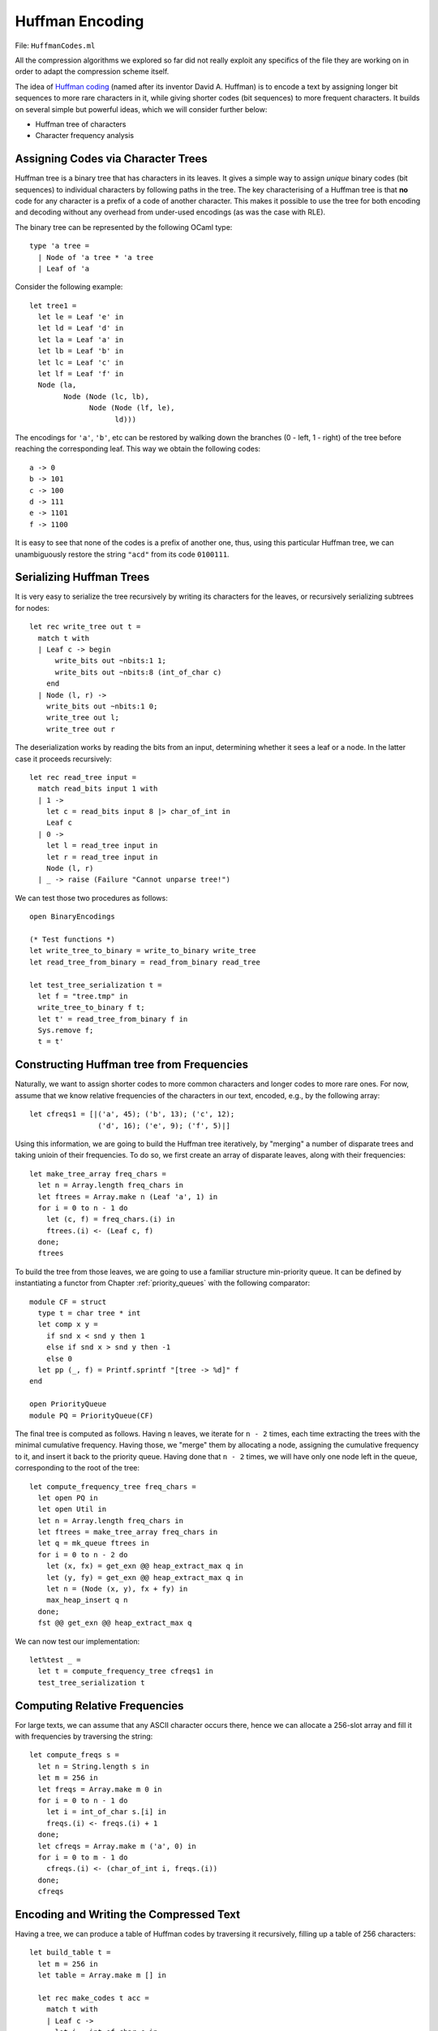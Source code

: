.. -*- mode: rst -*-

.. _week-10-huffman:

Huffman Encoding
================

File: ``HuffmanCodes.ml``

All the compression algorithms we explored so far did not really exploit any specifics of the file they are working on in order to adapt the compression scheme itself. 

The idea of `Huffman coding <https://en.wikipedia.org/wiki/Huffman_coding>`_ (named after its inventor David A. Huffman) is to encode a text by assigning longer bit sequences to more rare characters in it, while giving shorter codes (bit sequences) to more frequent characters. It builds on several simple but powerful ideas, which we will consider further below:

* Huffman tree of characters
* Character frequency analysis

Assigning Codes via Character Trees
-----------------------------------

Huffman tree is a binary tree that has characters in its leaves. It gives a simple way to assign `unique` binary codes (bit sequences) to individual characters by following paths in the tree. The key characterising of a Huffman tree is that **no** code for any character is a prefix of a code of another character. This makes it possible to use the tree for both encoding and decoding without any overhead from under-used encodings (as was the case with RLE).

The binary tree can be represented by the following OCaml type::

 type 'a tree = 
   | Node of 'a tree * 'a tree
   | Leaf of 'a

Consider the following example::

 let tree1 = 
   let le = Leaf 'e' in
   let ld = Leaf 'd' in
   let la = Leaf 'a' in
   let lb = Leaf 'b' in
   let lc = Leaf 'c' in
   let lf = Leaf 'f' in
   Node (la,
         Node (Node (lc, lb), 
               Node (Node (lf, le), 
                     ld)))

The encodings for ``'a'``, ``'b'``, etc can be restored by walking down the branches (0 - left, 1 - right) of the tree before reaching the corresponding leaf. This way we obtain the following codes::

 a -> 0
 b -> 101
 c -> 100
 d -> 111
 e -> 1101
 f -> 1100

It is easy to see that none of the codes is a prefix of another one, thus, using this particular Huffman tree, we can unambiguously restore the string ``"acd"`` from its code ``0100111``.

Serializing Huffman Trees
-------------------------

It is very easy to serialize the tree recursively by writing its characters for the leaves, or recursively serializing subtrees for nodes::

 let rec write_tree out t = 
   match t with 
   | Leaf c -> begin
       write_bits out ~nbits:1 1;
       write_bits out ~nbits:8 (int_of_char c)
     end
   | Node (l, r) ->
     write_bits out ~nbits:1 0;
     write_tree out l;
     write_tree out r

The deserialization works by reading the bits from an input, determining whether it sees a leaf or a node. In the latter case it proceeds recursively::

 let rec read_tree input = 
   match read_bits input 1 with
   | 1 -> 
     let c = read_bits input 8 |> char_of_int in
     Leaf c
   | 0 ->
     let l = read_tree input in
     let r = read_tree input in
     Node (l, r)
   | _ -> raise (Failure "Cannot unparse tree!")

We can test those two procedures as follows::

 open BinaryEncodings

 (* Test functions *)
 let write_tree_to_binary = write_to_binary write_tree
 let read_tree_from_binary = read_from_binary read_tree

 let test_tree_serialization t = 
   let f = "tree.tmp" in
   write_tree_to_binary f t;
   let t' = read_tree_from_binary f in
   Sys.remove f;
   t = t'

Constructing Huffman tree from Frequencies
------------------------------------------

Naturally, we want to assign shorter codes to more common characters and longer codes to more rare ones. For now, assume that we know relative frequencies of the characters in our text, encoded, e.g., by the following array::

 let cfreqs1 = [|('a', 45); ('b', 13); ('c', 12); 
                 ('d', 16); ('e', 9); ('f', 5)|]

Using this information, we are going to build the Huffman tree iteratively, by "merging" a number of disparate trees and taking unioin of their frequencies. To do so, we first create an array of disparate leaves, along with their frequencies::

 let make_tree_array freq_chars = 
   let n = Array.length freq_chars in
   let ftrees = Array.make n (Leaf 'a', 1) in
   for i = 0 to n - 1 do
     let (c, f) = freq_chars.(i) in
     ftrees.(i) <- (Leaf c, f)
   done;
   ftrees
 
To build the tree from those leaves, we are going to use a familiar structure min-priority queue. It can be defined by instantiating a functor from Chapter :ref:`priority_queues` with the following comparator::

 module CF = struct
   type t = char tree * int
   let comp x y = 
     if snd x < snd y then 1
     else if snd x > snd y then -1
     else 0
   let pp (_, f) = Printf.sprintf "[tree -> %d]" f
 end

 open PriorityQueue
 module PQ = PriorityQueue(CF)

The final tree is computed as follows. Having ``n`` leaves, we iterate
for ``n - 2`` times, each time extracting the trees with the minimal
cumulative frequency. Having those, we "merge" them by allocating a
node, assigning the cumulative frequency to it, and insert it back to
the priority queue. Having done that ``n - 2`` times, we will have
only one node left in the queue, corresponding to the root of the tree::

 let compute_frequency_tree freq_chars = 
   let open PQ in
   let open Util in
   let n = Array.length freq_chars in
   let ftrees = make_tree_array freq_chars in
   let q = mk_queue ftrees in
   for i = 0 to n - 2 do
     let (x, fx) = get_exn @@ heap_extract_max q in
     let (y, fy) = get_exn @@ heap_extract_max q in
     let n = (Node (x, y), fx + fy) in
     max_heap_insert q n
   done;
   fst @@ get_exn @@ heap_extract_max q

We can now test our implementation::

 let%test _ =
   let t = compute_frequency_tree cfreqs1 in
   test_tree_serialization t

Computing Relative Frequencies
------------------------------

For large texts, we can assume that any ASCII character occurs there, hence we can allocate a 256-slot array and fill it with frequencies by traversing the string::

 let compute_freqs s = 
   let n = String.length s in
   let m = 256 in
   let freqs = Array.make m 0 in
   for i = 0 to n - 1 do
     let i = int_of_char s.[i] in
     freqs.(i) <- freqs.(i) + 1
   done;
   let cfreqs = Array.make m ('a', 0) in
   for i = 0 to m - 1 do
     cfreqs.(i) <- (char_of_int i, freqs.(i))
   done;
   cfreqs

Encoding and Writing the Compressed Text
----------------------------------------

Having a tree, we can produce a table of Huffman codes by traversing it recursively, filling up a table of 256 characters::

 let build_table t = 
   let m = 256 in
   let table = Array.make m [] in 

   let rec make_codes t acc = 
     match t with
     | Leaf c -> 
       let i = int_of_char c in
       table.(i) <- acc
     | Node (l, r) -> begin
         make_codes l (acc @ [0]);
         make_codes r (acc @ [1])
       end
   in
   make_codes t [];
   table

Now, with the tree, encoding table at hand, and the text itself, we can proceed to write the compressed binary file. The file will contain

(a) The serialized Huffman tree with the codes, necessary to decode the rest and
(b) The string encoded using the table built via the ``build_table`` function.

Since we serialize the tree, there is no need to serialize the table. 

The following function writes the tree and the encoded string to the output bit-channel ``out``::

 let write_tree_and_data out (t, s) = 
   write_tree out t;
   let table = build_table t in
   let n = String.length s in 
   (* Write length *)
   write_bits out ~nbits:30 n;
   for i = 0 to n - 1 do
     let bits = table.(int_of_char s.[i])  in
     List.iter (fun bit ->
         write_bits out ~nbits:1 bit) bits
   done

Notice that due to the padding, we also store the length of the string, as there might be some "garbage" zeroes at the end of the stream.

The following two functions compress the string and the file (``source``) into a compressed file ``target``::

 let compress_string target s = 
   let freqs = compute_freqs s in
   let t = compute_frequency_tree freqs in 
   write_to_binary write_tree_and_data target (t, s)

 let compress_file source target = 
   let s = read_file_to_single_string source in
   compress_string target s

Decompression
-------------

In order to decompress a file, we need to know how to interpret the stream of bits via the Huffman tree. This can be done via the procedure that reads bits as long as there is a tree to walk by, and returns a character once it encounters a leaf::

 let rec read_char_via_tree t input =
   match t with
   | Leaf c -> c
   | Node (l, r) ->
     let b = read_bits input 1 in 
     match b with
     | 0 -> read_char_via_tree l input
     | 1 -> read_char_via_tree r input
     | _ -> raise (Failure "This cannot happen!")

The following function first reads a serialized Huffman tree from the given ``input`` and then uses it to decode the rest of the file::

 let read_encoded input = 
   let t = read_tree input in
   let n = read_bits input 30 in
   let buf = Buffer.create 100 in 
   for i = 0 to n - 1 do
     let ch = read_char_via_tree t input in
     Buffer.add_char buf ch
   done;
   Buffer.contents buf

We can finally put everything together for decompression::

 let decompress_file filename = 
   read_from_binary read_encoded filename

Testing and Running Huffman Compression
---------------------------------------

We can test Huffman compression similarly to previous encoding algorithms::

 let huffman_test s = 
   let filename = "archive.huf" in
   compress_string filename s;
   let s' = decompress_file filename in
   Sys.remove filename;
   s = s'

The developed compression/decompression algorithms are so useful that we should deliver them as standalone runnable programs:

* File ``runners/compress_test.ml``
* File ``runners/decompress_text.ml``

The following implementation from ``compress_text.ml`` defines the runnable that executes Huffman compression on a given file (first runtime argument) and outputs the result into a file named as a second argument::

 open Printf
 open HuffmanCodes
 open ArrayUtil

 let () =
   if Array.length (Sys.argv) < 3 
   then begin
     print_endline "No input or output file name provided!";
     print_endline "Format: compress input_file archive_name"
   end
   else begin
     let input = Sys.argv.(1) in   
     let archive = Sys.argv.(2) in 
     print_endline "Compressing...";
     time (compress_file input) archive;
     print_endline "Compression complete."   
   end

Once compiled, let us try to run it on some large text, such as `Leo Tolstoy's "War and Peace" <https://en.wikipedia.org/wiki/War_and_Peace>`_ taken from `Project Gutenberg <https://en.wikipedia.org/wiki/Project_Gutenberg>`_ (located in the ``resources`` folder of the project)::

 > bin/compress resources/war-and-peace.txt resources/war-and-peace.huf
 Compressing...
 Execution elapsed time: 0.171870 sec
 Compression complete.
  
As the result, as file ``war-and-piece.huf`` has been produced under ``resources``. Let us compare the sizes of the compressed and the original::

 1901334 war-and-peace.huf
 3293490 war-and-peace.txt

That is the compression rate is 1901334 / 3293490 = 58%.

The original file can be obtained by running, e.g.:: 

 bin/decompress resources/war-and-peace.huf resources/war-and-peace-copy.txt

It is easy to check (via ``md5`` of ``cksum``) that ``war-and-peace-copy.txt`` is identical to ``war-and-peace.txt``
